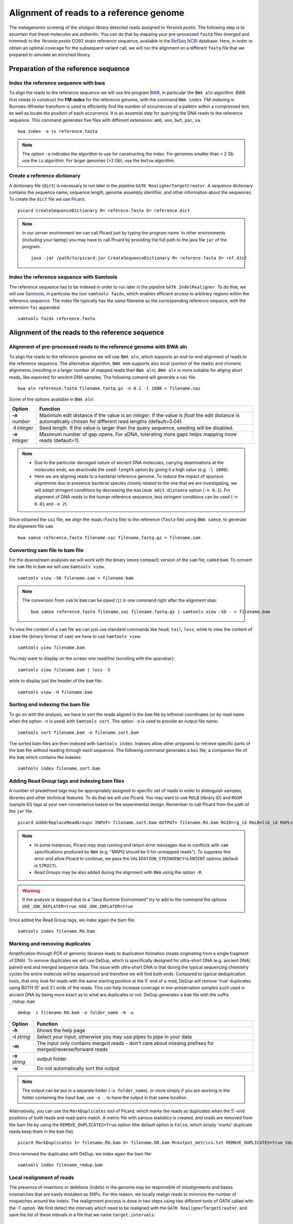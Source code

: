 ########################################
Alignment of reads to a reference genome
########################################

The metagenomic screenig of the shotgun library detected reads assigned to *Yersinia pestis*. The following step is to ascertain that these molecules are authentic. 
You can do that by mapping your pre-processed ``fastq`` files (merged and trimmed) to the *Yersinia pestis* CO92 strain reference sequence, available in the `RefSeq NCBI`_ database.
Here, in order to obtain an optimal coverage for the subsequent variant call, we will run the alignment on a different ``fastq`` file that we prepared to simulate an enriched library. 

  .. _RefSeq NCBI: https://www.ncbi.nlm.nih.gov/genome/?term=Yersinia%20pestis

*************************************
Preparation of the reference sequence
*************************************


Index the reference sequence with bwa
*************************************
To align the reads to the reference sequence we will use the program `BWA`_, in particular the ``BWA aln`` algorithm. BWA first needs to construct the **FM-index** for the reference genome, with the command ``BWA index``. FM-indexing in Burrows-Wheeler transform is used to efficiently find the number of occurrences of a pattern within a compressed text, as well as locate the position of each occurrence. It is an essential step for querying the DNA reads to the reference sequence. This command generates five files with different extensions: ``amb``, ``ann``, ``bwt``, ``pac``, ``sa``.

  .. _BWA: https://github.com/lh3/bwa

::
     
  bwa index -a is reference.fasta
     
.. note::
  
  The option ``-a`` indicates the algorithm to use for constructing the index. For genomes smaller than < 2 Gb use the ``is`` algorithm. For larger genomes (>2 Gb), use the ``bwtsw`` algorithm. 	


Create a reference dictionary
*****************************
A dictionary file (``dict``) is necessary to run later in the pipeline ``GATK RealignerTargetCreator``. A sequence dictionary contains the sequence name, sequence length, genome assembly identifier, and other information about the sequences. To create the ``dict`` file we use `Picard`_. 

  .. _Picard: https://broadinstitute.github.io/picard/

::

  picard CreateSequenceDictionary R= referece.fasta O= reference.dict
 
.. note:: In our server environment we can call Picard just by typing the program name. In other environments (including your laptop) you may have to call Picard by providing the full path to the java file ``jar`` of the program:
   ::
  
     java -jar /path/to/picard.jar CreateSequenceDictionary R= referece.fasta O= ref.dict


Index the reference sequence with Samtools
******************************************

The reference sequence has to be indexed in order to run later in the pipeline ``GATK IndelRealigner``. To do that, we will use `Samtools`_, in particular the tool ``samtools faidx``, which enables efficient access to arbitrary regions within the reference sequence. The index file typically has the same filename as the corresponding reference sequece, with the extension ``fai`` appended.

  .. _Samtools: http://www.htslib.org/

::

  samtools faidx reference.fasta


************************************************
Alignment of the reads to the reference sequence
************************************************

Alignment of pre-processed reads to the reference genome with BWA aln
*********************************************************************

To align the reads to the reference genome we will use ``BWA aln``, which supports an end-to-end alignment of reads to the reference sequence. The alternative algorithm, ``BWA mem`` supports also local (portion of the reads) and chimeric alignments (resulting in a larger number of mapped reads than ``BWA aln``). ``BWA aln`` is more suitable for aliging short reads, like expected for ancient DNA samples. The following comand will generate a ``sai`` file.
::

  bwa aln reference.fasta filename.fastq.gz -n 0.1 -l 1000 > filename.sai

Some of the options available in ``BWA aln``: 

================ ========
Option           Function
================ ========
**-n** *number*  Maximum edit distance if the value is an *integer*. If the value is *float* the edit distance is automatically chosen for different read lengths (default=0.04)
**-l** *integer* Seed length. If the value is larger than the query sequence, seeding will be disabled. 
**-o** *integer* Maximum number of gap opens. For aDNA, tolerating more gaps helps mapping more reads (default=1).
================ ========

.. note::

  - Due to the particular damaged nature of ancient DNA molecules, carrying deaminations at the molecules ends, we deactivate the ``seed-length`` option by giving it a high value (e.g. ``-l 1000``). 
  - Here we are aligning reads to a bacterial reference genome. To reduce the impact of spurious alignemnts due to presence bacterial species closely related to the one that we are investigating, we will adopt stringent conditions by decreasing the ``maximum edit distance`` option (``-n 0.1``). For alignment of DNA reads to the human reference sequence, less stringent conditions can be used (``-n 0.01`` and ``-o 2``). 


Once obtained the ``sai`` file, we align the reads (``fastq`` file) to the reference (``fasta`` file) using ``BWA samse``, to generate the alignment file ``sam``.
::

  bwa samse reference.fasta filename.sai filename.fastq.gz > filename.sam


Converting sam file to bam file
*******************************

For the downstream analyses we will work with the binary (more compact) version of the ``sam`` file, called ``bam``. To convert the ``sam`` file in ``bam`` we will use ``Samtools view``. 
::

  samtools view -Sb filename.sam > filename.bam

.. note::

  The conversion from ``sam`` to ``bam`` can be piped (``|``) in one command right after the alignment step:
  ::

    bwa samse reference.fasta filename.sai filename.fastq.gz | samtools view -Sb - > filename.bam

To view the content of a ``sam`` file we can just use standard commands like ``head``, ``tail``, ``less``, while to view the content of a ``bam`` file (binary format of ``sam``) we have to use ``Samtools view``:
::

  samtools view filename.bam
  
You may want to display on the screen one read/line (scrolling with the spacebar):
::

  samtools view filename.bam | less -S

while to display just the header of the ``bam`` file:
:: 

  samtools view -H filename.bam


Sorting and indexing the bam file
*********************************

To go on with the analysis, we have to sort the reads aligned in the ``bam`` file by leftmost coordinates (or by read name when the option ``-n`` is used) with ``Samtools sort``. The option ``-o`` is used to provide an output file name:
::

  samtools sort filename.bam -o filename.sort.bam

The sorted bam files are then indexed with ``Samtools index``. Indexes allow other programs to retrieve specific parts of the ``bam`` file without reading through each sequence. The following command generates a ``bai`` file, a companion file of the ``bam`` which contains the indexes:
::

  samtools index filename.sort.bam


Adding Read Group tags and indexing bam files
*********************************************

A number of predefined tags may be appropriately assigned to specific set of reads in order to distinguish samples, libraries and other technical features. To do that we will use Picard. You may want to use ``RGLB`` (library ID) and ``RGSM`` (sample ID) tags at your own convenience based on the experimental design. Remember to call Picard from the path of the ``jar`` file.
::

  picard AddOrReplaceReadGroups INPUT= filename.sort.bam OUTPUT= filename.RG.bam RGID=rg_id RGLB=lib_id RGPL=platform RGPU=plat_unit RGSM=sam_id VALIDATION_STRINGENCY=LENIENT

.. note::

  - In some instances, Picard may stop running and return error messages due to conflicts with ``sam`` specifications produced by ``BWA`` (e.g. "MAPQ should be 0 for unmapped reads"). To suppress this error and allow Picard to continue, we pass the ``VALIDATION_STRINGENCY=LENIENT`` options (default is ``STRICT``).
  - Read Groups may be also added during the alignment with ``BWA`` using the option ``-R``. 

.. warning::
  
  If the analysis is stopped due to a "Java Runtime Environment" try to add to the command the options ``USE_JDK_DEFLATER=true USE_JDK_INFLATER=true``

Once added the Read Group tags, we index again the bam file:
:: 

  samtools index filename.RG.bam


Marking and removing duplicates
*******************************
Amplification through PCR of genomic libraries leads to duplication formation (reads originating from a single fragment of DNA). 
To remove duplicates we will use DeDup, which is specifically designed for ultra-short DNA (e.g. ancient DNA) paired-end and merged sequence data. 
The issue with ultra-short DNA is that during the typical sequencing chemistry cycles the entire molecule will be sequenced and therefore we will find both ends.
Compared to typical deduplication tools, that only look for reads with the same starting position at the 5' end of a read, DeDup will remove 'true' duplicates using BOTH (5' and 3') ends of the reads. This can help increase coverage in low-preservation samples such used in ancient DNA by being more exact as to what are duplicates or not.
DeDup generates a ``bam`` file with the suffix ``_rmdup.bam``
::

  dedup -i filename.RG.bam -o folder_name -m -u

=================================== ========
Option                              Function
=================================== ========
**-h**                  			Shows the help page
**-i** *string*                		Select your input, otherwise you may use pipes to pipe in your data
**-m**             					The input only contains merged reads - don't care about missing prefixes for merged/reverse/forward reads
**-o** *string*           			output folder
**-u**								Do not automatically sort the output
=================================== ========

.. note::

  The output can be put in a separate folder (``-o folder_name``), or more simply if you are working in the folder containing the input ``bam``, use ``-o .`` to have the output in that same location.  


Alternatively, you can use the ``MarkDuplicates`` tool of Picard, which marks the reads as duplicates when the 5'-end positions of both reads and read-pairs match. A metric file with various statistics is created, and reads are removed from the bam file by using the ``REMOVE_DUPLICATES=True`` option (the default option is ``False``, which simply 'marks' duplicate reads keep them in the ``bam`` file).
:: 

  picard MarkDuplicates I= filename.RG.bam O= filename.DR.bam M=output_metrics.txt REMOVE_DUPLICATES=True VALIDATION_STRINGENCY=LENIENT

Once removed the duplicates with DeDup, we index again the bam file:
::

  samtools index filename_rmdup.bam



Local realignment of reads
**************************
The presence of insertions or deletions (indels) in the genome may be responsible of misalignments and bases mismatches that are easily mistaken as SNPs. For this reason, we locally realign reads to minimize the number of mispatches around the indels. The realignment process is done in two steps using two different tools of GATK called with the -T option. We first detect the intervals which need to be realigned with the ``GATK RealignerTargetCreator``, and save the list of these intevals in a file that we name ``target.intervals``:
::

  gatk -T RealignerTargetCreator -R reference.fasta -I filename_rmdup.bam -o target.intervals

.. note::

  Like Picard, in some server environment you can call GATK just by typing the program name. In other environments (or in your local computer) you have to call GATK by providing the full path to the java ``jar`` file. For example, if it's in a folder named ``GenomeAnalysisTK-3.8`` in the home of your computer the absolute path to the file is ``~/GenomeAnalysisTK-3.8/GenomeAnalysisTK.jar``:
  ::

    java -jar ~/GenomeAnalysisTK-3.8/GenomeAnalysisTK.jar -T RealignerTargetCreator -h

.. warning::
  
  In  *version 4* of GATK the indel realigment tools have been retired from the best practices (they are unnecessary if you are using an assembly based caller like **Mutect2** or **HaplotypeCaller**). To use the indel realignment tools make sure to install *version 3* of GATK.  

Then, we realign the reads over the intervals listed in the ``target.intervals`` file with the option ``-targetIntervals`` of the tool ``IndelRealigner`` in GATK:
::

  java -jar ~/GenomeAnalysisTK-3.8/GenomeAnalysisTK.jar -T IndelRealigner -R reference.fasta -I filename.RG.DR.bam -targetIntervals target.intervals -o filename.final.bam --filter_bases_not_stored

.. note::

  - If you want, you can redirect the standard output of the command into a ``log`` file by typing at the end of the command ``&> logFile.log`` 
  - The option ``--filter_bases_not_stored`` is used to filter out reads with no stored bases (i.e. with * where the sequence should be), instead of failing with an error

The final ``bam`` file has to be sorted and indexed as previously done:
::

    samtools sort filename.final.bam -o filename.final.sort.bam
    samtools index filename.final.sort.bam

Generate flagstat file
**********************

We can generate a file with useful information about our alignment with ``Samtools flagstat``. This file is a final summary report of the bitwise ``FLAG`` fields assigned to the reads in the ``sam`` file.
::

  samtools flagstat filename.final.sort.bam > flagstat_filename.txt

.. note::

  - You could generate a flagstat file for the two ``bam`` files before and after refinement and see the differences. 
  - You can decode each ``FLAG`` field assigned to a read on the `Broad Institute`_ website.
   
      .. _Broad Institute: https://broadinstitute.github.io/picard/explain-flags.html


Visualization of reads alignment
********************************

Once generated the final ``bam`` file,  you can compare the ``bam`` files before and after the refinement and polishing process (duplicates removal, realignment around indels and sorting). To do so, we will use the program ``IGV``, in which we will first load the reference fasta file from *Genomes --> Load genome from file* and then we will add one (or more) bam files with *File --> Load from file*:

.. image:: images/igv-bam_bam.png


******************************
Create mapping summary reports
******************************

We will use ``Qualimap`` to create summary reports from the generated ``bam`` files. As mentioned in the website, ``Qualimap`` examines sequencing alignment data in ``sam/bam`` files according to the features of the mapped reads and provides an overall view of the data that helps to detect biases in the sequencing and/or mapping of the data and eases decision-making for further analysis. 
::

  qualimap bamqc -c -bam input.bam 

Here are some screenshots of the outputs:

.. image:: images/qualimap.png


At this stage we have created different type of summary report using ``FastQC`` and ``Qualimap``. To create a unique summary that integrate and compare all the generated reports, we will use ``MultiQC``. If all the reports are in the same directory and its sub-directories, you can run ``MultiQC`` as follows: 
::

  multiqc . 

A list of programs that generate output files recognized by ``MultiQC`` are availble here: https://github.com/ewels/MultiQC 

Multiqc will create a summary report in ``html`` format that will let you compare all the summary reports for each of your samples:

.. image:: images/multiqc.png


*****************************************************
Damage analysis and quality rescaling of the BAM file
*****************************************************

To authenticate our analysis we will assess the *post-mortem* damage of the reads aligned to the reference sequence. We can track the *post-portem* damage accumulated by DNA molecules in the form of fragmentation due to depurination and cytosine deamination, which generates the typical pattern of **C->T** and **G->A** variation at the 5'- and 3'-end of the DNA molecules. To assess the *post-mortem* damage patterns in our ``bam`` file we will use ``mapDamage``, which analyses the size distribution of the reads and the base composition of the genomic regions located up- and downstream of each read, generating various plots and summary tables. To start the analysis we need the final ``bam`` and the reference sequence: 
::

  mapDamage -i filename.final.sort.bam -r reference.fasta

``mapDamage`` creates a new folder where the output files are created. One of these files, is named ``Fragmisincorporation_plot.pdf`` which contains the following plots:

.. image:: images/damage.png

If DNA damage is detected, we can run ``mapDamage`` again using the ``--rescale-only`` option and providing the path to the results folder that has been created by the program (option ``-d``). This command will downscale the quality scores at positions likely affected by deamination according to their initial quality values, position in reads and damage patterns. 
A new rescaled ``bam`` file is then generated. 
::

  mapDamage -i filename.final.sort.bam -r reference.fasta --rescale-only -d results_folder


You can also rescale the ``bam`` file directly in the first command with the option ``--rescale``: 
::

  mapDamage -i filename.final.sort.bam -r reference.fasta --rescale

.. note::

  Another useful tool for estimating *post-mortem* damage (PMD) is `PMDTools`_. This program uses a model incorporating PMD, base quality scores and biological polymorphism to assign a PMD score to the reads. PMD > 0 indicates support for the sequence being genuinely ancient. PMDTools filters the damaged reads (based on the selected score) in a separate ``bam`` file which can be used for downstream analyses (e.g. variant call).
  
  .. _PMDTools: https://github.com/pontussk/PMDtools

The rescaled ``bam`` file has to be indexed, as usual.
::

  samtools index filename.final.sort.rescaled.bam


*****************************************************
Edit Distance
*****************************************************

The edit distance defines the number of nucleotide changes that have to be made to one read sequence for it to be identical to the reference sequence.
To be more confident about the quality and authenticity of your sequencing data, you need to align your reads againt your reference sequence and the genome of a closely related species. 
Here we will align our ``fastq`` file against the `Yersinia pseudotuberculosis`_ genome, following all the steps from 4.1 to 4.4.
The edit distance must be lower when aligning the reads to the reference sequence compared to the closely related species.

  .. _Yersinia pseudotuberculosis: https://www.ncbi.nlm.nih.gov/genome/?term=Yersinia+pseudotuberculosis

.. image:: images/EditDistance.png

To calculate the edit distance we will use `BAMStats`_, a tool for summarising Next Generation Sequencing alignments. The commands to generate summary-charts, including the edit distance is:

  .. _BAMStats: http://bamstats.sourceforge.net/

:: 
  
  BAMStats -i filename.rescaled.bam -v html -d -q -o outfile.html
   
=========================== ========
Option                      Function
=========================== ========
**-i** *filename*           SAM or BAM input file (must be sorted).
**-v** *html/simple*        View option for output format (currently accepts 'simple' or 'html'; default, simple). 
**-d**                      If selected, edit distance statistics will also be displayed as a separate table (optional).
**-q**                      If selected, mapping quality (MAPQ) statistics will also be displayed as a separate table (optional).  
=========================== ========




